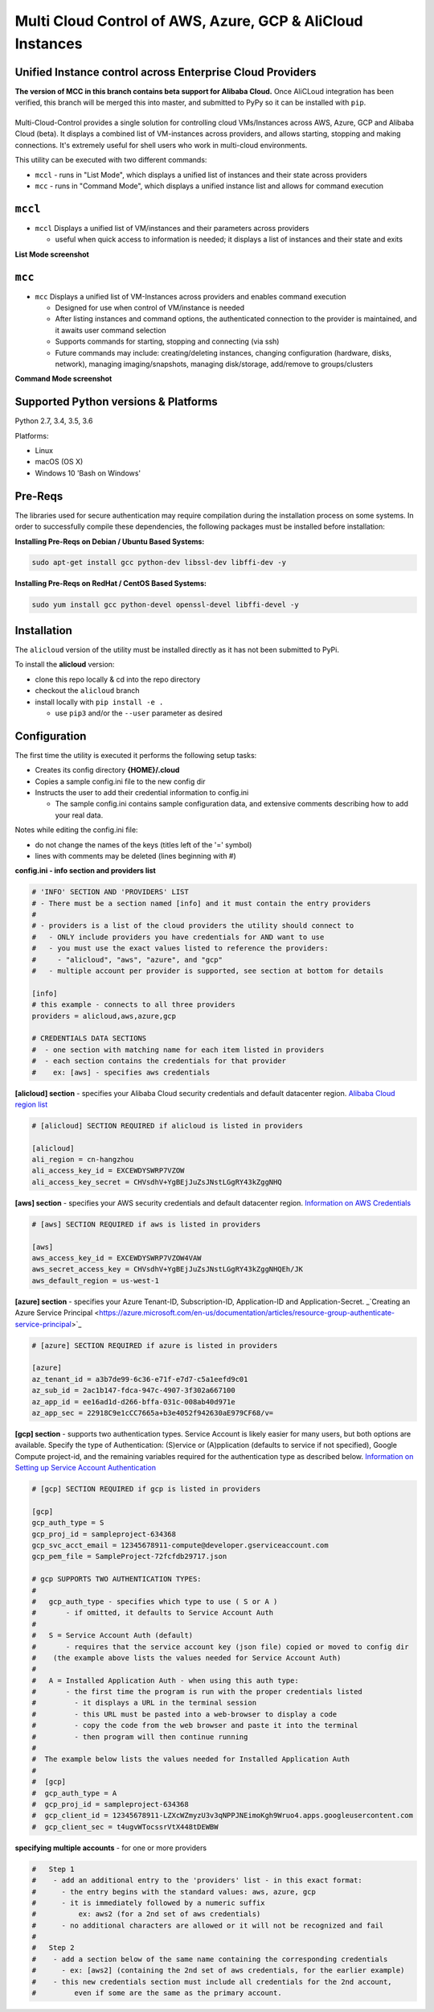 Multi Cloud Control of AWS, Azure, GCP & AliCloud Instances
===========================================================

Unified Instance control across Enterprise Cloud Providers
----------------------------------------------------------

**The version of MCC in this branch contains beta support for Alibaba Cloud.**  Once AliCLoud integration has been verified, this branch will be merged this into master, and submitted to PyPy so it can be installed with ``pip``.

|PyPi release| |lang|
---------------------

Multi-Cloud-Control provides a single solution for controlling cloud VMs/Instances across AWS, Azure, GCP and Alibaba Cloud (beta).  It displays a combined list of VM-instances across providers, and allows starting, stopping and making connections.  It's extremely useful for shell users who work in multi-cloud environments.

This utility can be executed with two different commands: 

- ``mccl`` - runs in "List Mode", which displays a unified list of instances and their state across providers
- ``mcc`` - runs in "Command Mode", which displays a unified instance list and allows for command execution

``mccl``
--------

- ``mccl`` Displays a unified list of VM/instances and their parameters across providers

  - useful when quick access to information is needed; it displays a list of instances and their state and exits

**List Mode screenshot**


.. image:: https://user-images.githubusercontent.com/1554603/33449863-4b1e182a-d5c7-11e7-958e-a1fac2ec1ee5.png


``mcc``
-------

- ``mcc`` Displays a unified list of VM-Instances across providers and enables command execution

  - Designed for use when control of VM/instance is needed
  - After listing instances and command options, the authenticated connection to the provider is maintained, and it awaits user command selection
  - Supports commands for starting, stopping and connecting (via ssh)
  - Future commands may include: creating/deleting instances, changing configuration (hardware, disks, network), managing imaging/snapshots, managing disk/storage, add/remove to groups/clusters


**Command Mode screenshot**


.. image:: https://user-images.githubusercontent.com/1554603/33449859-47c4677e-d5c7-11e7-8974-9212c31e785f.png


Supported Python versions & Platforms
-------------------------------------

Python 2.7, 3.4, 3.5, 3.6

Platforms:

- Linux
- macOS (OS X)
- Windows 10 'Bash on Windows'

Pre-Reqs
--------

The libraries used for secure authentication may require compilation during the installation process on some systems.  In order to successfully compile these dependencies, the following packages must be installed before installation:

**Installing Pre-Reqs on Debian / Ubuntu Based Systems:**

.. code:: shell

  sudo apt-get install gcc python-dev libssl-dev libffi-dev -y

**Installing Pre-Reqs on RedHat / CentOS Based Systems:**

.. code:: shell

  sudo yum install gcc python-devel openssl-devel libffi-devel -y


Installation
------------

The ``alicloud`` version of the utility must be installed directly as it has not been submitted to PyPi.

To install the **alicloud** version:

- clone this repo locally & cd into the repo directory
- checkout the ``alicloud`` branch
- install locally with ``pip install -e .`` 

  - use ``pip3`` and/or the ``--user`` parameter as desired

Configuration
-------------

The first time the utility is executed it performs the following setup tasks:

- Creates its config directory **{HOME}/.cloud**
- Copies a sample config.ini file to the new config dir
- Instructs the user to add their credential information to config.ini

  - The sample config.ini contains sample configuration data, and extensive comments describing how to add your real data.

Notes while editing the config.ini file:

- do not change the names of the keys (titles left of the '=' symbol)
- lines with comments may be deleted (lines beginning with #)

**config.ini - info section and providers list**


.. code:: ini

  # 'INFO' SECTION AND 'PROVIDERS' LIST
  # - There must be a section named [info] and it must contain the entry providers
  #
  # - providers is a list of the cloud providers the utility should connect to
  #   - ONLY include providers you have credentials for AND want to use
  #   - you must use the exact values listed to reference the providers:
  #     - "alicloud", "aws", "azure", and "gcp"
  #   - multiple account per provider is supported, see section at bottom for details

  [info]
  # this example - connects to all three providers
  providers = alicloud,aws,azure,gcp

  # CREDENTIALS DATA SECTIONS
  #  - one section with matching name for each item listed in providers
  #  - each section contains the credentials for that provider
  #    ex: [aws] - specifies aws credentials


**[alicloud] section** - specifies your Alibaba Cloud security credentials and default datacenter region.  `Alibaba Cloud region list <https://www.alibabacloud.com/help/doc-detail/40654.html?spm=a2c5t.11065259.1996646101.searchclickresult.9a6425a1BKQk58>`_

.. code:: ini

  # [alicloud] SECTION REQUIRED if alicloud is listed in providers

  [alicloud]
  ali_region = cn-hangzhou 
  ali_access_key_id = EXCEWDYSWRP7VZOW
  ali_access_key_secret = CHVsdhV+YgBEjJuZsJNstLGgRY43kZggNHQ


**[aws] section** - specifies your AWS security credentials and default datacenter region. `Information on AWS Credentials <http://docs.aws.amazon.com/cli/latest/userguide/cli-chap-getting-set-up.html>`_


.. code:: ini

  # [aws] SECTION REQUIRED if aws is listed in providers

  [aws]
  aws_access_key_id = EXCEWDYSWRP7VZOW4VAW
  aws_secret_access_key = CHVsdhV+YgBEjJuZsJNstLGgRY43kZggNHQEh/JK
  aws_default_region = us-west-1


**[azure] section** - specifies your Azure Tenant-ID, Subscription-ID, Application-ID and Application-Secret.  _`Creating an Azure Service Principal <https://azure.microsoft.com/en-us/documentation/articles/resource-group-authenticate-service-principal>`_


.. code:: ini

  # [azure] SECTION REQUIRED if azure is listed in providers

  [azure]
  az_tenant_id = a3b7de99-6c36-e71f-e7d7-c5a1eefd9c01
  az_sub_id = 2ac1b147-fdca-947c-4907-3f302a667100
  az_app_id = ee16ad1d-d266-bffa-031c-008ab40d971e
  az_app_sec = 22918C9e1cCC7665a+b3e4052f942630aE979CF68/v=


**[gcp] section** - supports two authentication types. Service Account is likely easier for many users, but both options are available.  Specify the type of Authentication: (S)ervice or (A)pplication (defaults to service if not specified), Google Compute project-id, and the remaining variables required for the authentication type as described below.  `Information on Setting up Service Account Authentication <https://cloud.google.com/compute/docs/access/create-enable-service-accounts-for-instances>`_


.. code:: ini

  # [gcp] SECTION REQUIRED if gcp is listed in providers

  [gcp]
  gcp_auth_type = S
  gcp_proj_id = sampleproject-634368
  gcp_svc_acct_email = 12345678911-compute@developer.gserviceaccount.com
  gcp_pem_file = SampleProject-72fcfdb29717.json

  # gcp SUPPORTS TWO AUTHENTICATION TYPES:
  #
  #   gcp_auth_type - specifies which type to use ( S or A )
  #       - if omitted, it defaults to Service Account Auth
  #
  #   S = Service Account Auth (default)
  #       - requires that the service account key (json file) copied or moved to config dir
  #    (the example above lists the values needed for Service Account Auth)
  #
  #   A = Installed Application Auth - when using this auth type:
  #       - the first time the program is run with the proper credentials listed
  #         - it displays a URL in the terminal session
  #         - this URL must be pasted into a web-browser to display a code
  #         - copy the code from the web browser and paste it into the terminal
  #         - then program will then continue running
  #
  #  The example below lists the values needed for Installed Application Auth
  #
  #  [gcp]
  #  gcp_auth_type = A
  #  gcp_proj_id = sampleproject-634368
  #  gcp_client_id = 12345678911-LZXcWZmyzU3v3qNPPJNEimoKgh9Wruo4.apps.googleusercontent.com
  #  gcp_client_sec = t4ugvWTocssrVtX448tDEWBW


**specifying multiple accounts** - for one or more providers


.. code:: ini

  #   Step 1
  #    - add an additional entry to the 'providers' list - in this exact format:
  #      - the entry begins with the standard values: aws, azure, gcp
  #      - it is immediately followed by a numeric suffix
  #          ex: aws2 (for a 2nd set of aws credentials)
  #      - no additional characters are allowed or it will not be recognized and fail
  #
  #   Step 2
  #    - add a section below of the same name containing the corresponding credentials
  #      - ex: [aws2] (containing the 2nd set of aws credentials, for the earlier example)
  #    - this new credentials section must include all credentials for the 2nd account,
  #         even if some are the same as the primary account.



.. |PyPi release| image:: https://img.shields.io/pypi/v/mcc.svg
   :target: https://pypi.python.org/pypi/mcc

.. |lang| image:: https://img.shields.io/badge/language-python-3572A5.svg
   :target: https://github.com/robertpeteuil/multi-cloud-control

.. |Dependency| image:: https://gemnasium.com/badges/github.com/robertpeteuil/multi-cloud-control.svg
   :target: https://gemnasium.com/github.com/robertpeteuil/multi-cloud-control
